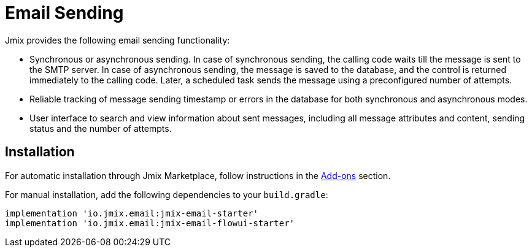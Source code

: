 = Email Sending

Jmix provides the following email sending functionality:

* Synchronous or asynchronous sending. In case of synchronous sending, the calling code waits till the message is sent to the SMTP server. In case of asynchronous sending, the message is saved to the database, and the control is returned immediately to the calling code. Later, a scheduled task sends the message using a preconfigured number of attempts.

* Reliable tracking of message sending timestamp or errors in the database for both synchronous and asynchronous modes.

* User interface to search and view information about sent messages, including all message attributes and content, sending status and the number of attempts.

[[installation]]
== Installation

For automatic installation through Jmix Marketplace, follow instructions in the xref:ROOT:add-ons.adoc#installation[Add-ons] section.

For manual installation, add the following dependencies to your `build.gradle`:

[source,groovy,indent=0]
----
implementation 'io.jmix.email:jmix-email-starter'
implementation 'io.jmix.email:jmix-email-flowui-starter'
----
